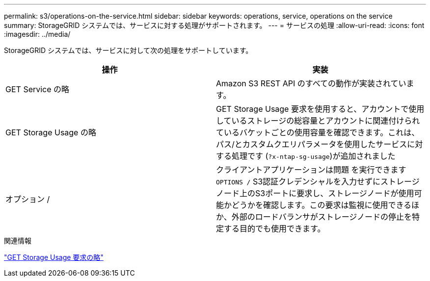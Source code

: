 ---
permalink: s3/operations-on-the-service.html 
sidebar: sidebar 
keywords: operations, service, operations on the service 
summary: StorageGRID システムでは、サービスに対する処理がサポートされます。 
---
= サービスの処理
:allow-uri-read: 
:icons: font
:imagesdir: ../media/


[role="lead"]
StorageGRID システムでは、サービスに対して次の処理をサポートしています。

|===
| 操作 | 実装 


 a| 
GET Service の略
 a| 
Amazon S3 REST API のすべての動作が実装されています。



 a| 
GET Storage Usage の略
 a| 
GET Storage Usage 要求を使用すると、アカウントで使用しているストレージの総容量とアカウントに関連付けられているバケットごとの使用容量を確認できます。これは、パス/とカスタムクエリパラメータを使用したサービスに対する処理です (`?x-ntap-sg-usage`)が追加されました



 a| 
オプション /
 a| 
クライアントアプリケーションは問題 を実行できます `OPTIONS /` S3認証クレデンシャルを入力せずにストレージノード上のS3ポートに要求し、ストレージノードが使用可能かどうかを確認します。この要求は監視に使用できるほか、外部のロードバランサがストレージノードの停止を特定する目的でも使用できます。

|===
.関連情報
link:storagegrid-s3-rest-api-operations.html["GET Storage Usage 要求の略"]
